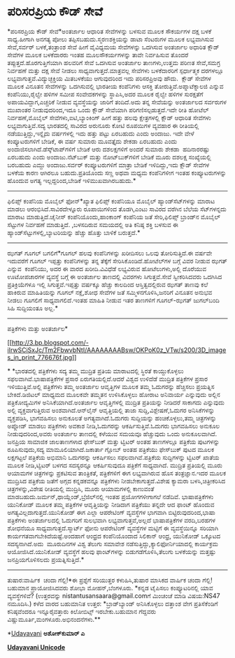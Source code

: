 * ಪರಿಸರಪ್ರಿಯ ಕೌಡ್ ಸೇವೆ

*ಪರಿಸರಪ್ರಿಯ ಕೌಡ್ ಸೇವೆ*ಅಂತರ್ಜಾಲ ಆಧಾರಿತ ಸೇವೆಗಳನ್ನು ಬಳಸುವ ಮೂಲಕ ಸೌಕರ್ಯಗಳ
ದಕ್ಷ ಬಳಕೆ ಸಾಧ್ಯ.ಹೀಗಾಗಿ ಅನಗತ್ಯ ಪೋಲು ತಪ್ಪಿಸಬಹುದು.ಸ್ಮರಣಶಕ್ತಿಯನ್ನು ಡಾಟಾ
ಸೆಂಟರುಗಳ ಮೂಲಕ ಲಭ್ಯವಾಗಿಸುವ ಸೇವೆ,ಸರ್ವರ್ ಬಳಕೆ,ತಂತ್ರಾಂಶ ಸೇವೆ ಹೀಗೆ ವೈವಿಧ್ಯಮಯ
ಸೇವೆಗಳನ್ನು ಒದಗಿಸುವ ಅಂತರ್ಜಾಲ ಅಧಾರಿತ ಕ್ಲೌಡ್ ಸೇವೆಗಳ ಮೂಲಕ ಬಳಕೆದಾರರು ಇಂತಹ
ಮೂಲಸೌಕರ್ಯಗಳನ್ನು ತಾವೇ ನಿರ್ವಹಿಸುವ ತೊಂದರೆ ತಪ್ಪುತ್ತದೆ.ಹೊರಗುತ್ತಿಗೆಯಾಗಿ
ಹಲವರಿಗೆ ಸೇವೆ ಒದಗಿಸುವ ಅಂತರ್ಜಾಲ ತಾಣಗಳು,ಉತ್ತಮ ಪರಿಣತ ಸೇವೆ,ಸಮಗ್ರ ನಿರ್ವಹಣೆ
ಮತ್ತು ದಕ್ಷ ಸೇವೆ ನೀಡಲು ಸಾಧ್ಯವಾಗುತ್ತದೆ.ಮಾತ್ರವಲ್ಲ ಸೇವೆಗಳು ಬಳಕೆದಾರರಿಗೆ
ಸ್ಪರ್ಧಾತ್ಮಕ ದರಗಳಲ್ಲೂ ಲಭ್ಯವಾಗುತ್ತವೆ.ವಿದ್ಯುಚ್ಛಕ್ತಿಯ ಮಿತಬಳಕೆಯು ಆಗುವುದರಿಂದ
ಇದು ಪರಿಸರಪ್ರಿಅವು ಹೌದು. 
 ಕ್ಲೌಡ್ ಸೇವೆಗಳ ಮೂಲಕ ವಿನೂತನ ಸೇವೆಗಳನ್ನು ಒದಗಿಸುವಲ್ಲಿ ಭಾರತೀಯ ಕಂಪೆನಿಗಳು
ಆಸಕ್ತಿ ತೋರುತ್ತಿವೆ.ಅಪ್ನಾಟೆಕ್ನಾಲಜಿ ಎನ್ನುವ ಕಂಪೆನಿಯು,ರೈಲ್ವೇ ಹಳಿಗಳ ಸಮೀಪ
ಸಂವೇದಕಗಳನ್ನು ಸ್ಥಾಪಿಸಿ,ಅದರ ಮೂಲಕ ರೈಲ್ವೇ ಹಳಿಗಳ ಸುರಕ್ಷತೆಗೆ
ಅಪಾಯವಿದ್ದಾಗ,ಎಚ್ಚರಿಕೆ ನೀಡುವ ವ್ಯವಸ್ಥೆಯನ್ನು ಜಾರಿಗೆ ತಂದಿದೆ.ಅದು ತನ್ನ
ಸೇವೆಯನ್ನು ಅಂತರ್ಜಾಲದ ಸರ್ವರುಗಳ ಮುಖಾಂತರ ನೀಡುವುದರಿಂದ,ಇದೂ ಒಂದು ಕ್ಲೌಡ್
ಸೇವೆಯಾಗಿ ಪರಿಗಣಿಸಲ್ಪಡುತ್ತದೆ.ಇದೇ ರೀತಿ ಹೋಟೆಲ್ ನಿರ್ವಹಣೆ,ಮೊಬೈಲ್
ಸೇವೆಗಳು,ಐಟಿ,ಬ್ಯಾಂಕಿಂಗ್ ಹೀಗೆ ಹತ್ತು ಹಲವು ಕ್ಷೇತ್ರಗಳಲ್ಲಿ ಕ್ಲೌಡ್ ಆಧಾರಿತ
ಸೇವೆಗಳು ಲಭ್ಯವಾಗುತ್ತಿವೆ.ಸದ್ಯ ಭಾರತದಲ್ಲಿ ಸಾವಿರದ ಅರುನೂರು ಕೋಟಿ ರೂಪಯಿಗಳ
ವ್ಯವಹಾರ ಈ ರೀತಿಯಲ್ಲಿ ನಡೆಯುತ್ತಿದ್ದು,ಇನ್ನೈದು ವರ್ಷಗಳಲ್ಲಿ ಇದು ಹತ್ತು ಪಟ್ಟು
ಏರಬಹುದು ಎಂದು ಅಂದಾಜು.
 ಇದೇ ವೇಳೆ ಕಂಪ್ಯೂಟರುಗಳಿಗೆ ಬೇಡಿಕೆ, ಈ ವರ್ಷ ಸುಮಾರು ಮೂವತ್ತೈದು ಶೇಕಡಾ ಏರಬಹುದು
ಎಂದು ಅಂದಾಜಿಸಲಾಗಿದೆ.ಡೆಸ್ಕ್‌ಟಾಪ್‌ಗಳಿಗೆ ಬೇಡಿಕೆ ಆರು ದಶಲಕ್ಷಗಳಿಗೆ ಅಂದರೆ ಸುಮಾರು
ಶೇಕಡಾ  ಹದಿನಾರರಷ್ಟು ಏರಬಹುದು ಎಂದು ಅಂದಾಜು.ನೆಟ್‌ಬುಕ್ ಮತ್ತು ನೋಟ್‌ಬುಕ್‌ಗಳಿಗೆ
ಬೇಡಿಕೆ ಮೂರು ದಶಲಕ್ಷ ಸಂಖ್ಯೆಯಲ್ಲಿ ಬರಬಹುದು ಎಮ್ದು ಅಂದಾಜು.ಸರ್ವರ್
ಕಂಪ್ಯೂಟರುಗಳಿಗೆ ಮಾತ್ರಾ ಬೇಡಿಕೆ ಇಳಿದಿದ್ದು,ಇದು ಕ್ಲೌಡ್ ಸೇವೆಗಳ ಬಳಕೆಯ ಕಾರಣ
ಆಗಿರಲೂ ಬಹುದು.ಪ್ರತಿಯೊಂದು ಸಣ್ಣ ಅಥವಾ ಮಧ್ಯಮ ಕಂಪೆನಿಗಳೀಗ ಇಂತಹ ಕಂಪ್ಯೂಟರುಗಳನ್ನು
ಹೊಂದುವ ಅಗತ್ಯ ಇಲ್ಲದ್ದರಿಂದ,ಬೇಡಿಕೆ ಇಳಿಮುಖವಾಗಿರಬಹುದು.*
----------------------------
ಫಿಲಿಪ್ಸ್ ಕಂಪೆನಿಯ ಮೊಬೈಲ್ ಫೋನ್*ಖ್ಯಾತ ಫಿಲಿಪ್ಸ್ ಕಂಪೆನಿಯೂ ಮೊಬೈಲ್
ಹ್ಯಾಂಡ್‍ಸೆಟ್‌‍ಗಳನ್ನು ಮಾರಾಟ ಮಾಡಲು ಆರಂಭಿಸಿದೆ.ಸಾವಿರದೇಳ್ನೂರು ರೂಪಾಯಿಗಳಿಂದ
ತೊಡಗಿ,ಎಂಟು ಸಾವಿರದ ವರೆಗಿನ ಬೆಲೆಯ ಸೆಟ್‌ಗಳನ್ನದು ಮಾರಾಟ ಮಾಡುತ್ತಿದೆ.ಚೈನೀಸ್
ಕಂಪೆನಿಯೊಂದು,ಹಾಂಕಾಂಗ್ ಕಂಪೆನಿಯ ಜತೆ ಸೇರಿ,ಫಿಲಿಪ್ಸ್ ಬ್ರಾಂಡ್‌ನ ಮೊಬೈಲ್ ಸೆಟ್ಟುಗಳ
ನಿರ್ವಹಣೆ ಮಾಡುತ್ತಿದೆ. ,ಬಳಸದಿರುವ ಸಮಯದಲ್ಲಿ ಅತಿ ಕನಿಷ್ಠ ಶಕ್ತಿ ಬಳಸುವ ಈ
ಹ್ಯಾಂಡ್‌ಸೆಟ್ಟುಗಳಲ್ಲಿ,ಬ್ಯಾಟರಿಯನ್ನು ಹೆಚ್ಚು ಹೊತ್ತು ಬಾಳಿಕೆ ಬರುತ್ತದೆ.*
----------------------------------------------------
ಝಗತ್ ಗೂಗಲ್ ಬಗಲಿಗೆ*ಗೂಗಲ್ ಹಲವು ಕಂಪೆನಿಗಳನ್ನು ಖರೀದಿಸಲು ಒಲವು ತೋರಿಸುತ್ತಿದೆ.ಈ
ವರ್ಷವೇ ಇದುವರೆಗೆ ಗೂಗಲ್ ಇಪ್ಪತ್ತು ಕಂಪೆನಿಗಳನ್ನು ತನ್ನ ತೆಕ್ಕೆಗೆ
ಸೇರಿಸಿಕೊಂಡಿದೆ.ಹೋಟೆಲ್‌ಗಳ ಬಗ್ಗೆ ವಿವರ ನೀಡುವ ಝಗತ್ ಎನ್ನುವ  ಕಂಪೆನಿಯು, ಅದರ ಈ
ವಾರದ ಖರೀದಿ.ವಿವಿಧೆಡೆ ಲಭ್ಯವಿರುವ ಹೋಟೆಲುಗಳು,ಅಲ್ಲಿ ದೊರೆಯುವ ಊಟೋಪಚಾರಗಳ ವ್ಯವಸ್ಥೆ
ಬಗ್ಗೆ ಈ ಅಂತರ್ಜಾಲ ತಾಣದಲ್ಲಿ ವಿವರಗಳು ಸಿಗುತ್ತವೆ.ಸೇವೆ ಸ್ವೀಕರಿಸಿದವರು ಒದಗಿಸಿದ
ಪ್ರತಿಕ್ರಿಯೆಗಳೂ ಇಲ್ಲಿ ಸಿಗುತ್ತವೆ.ಇಪ್ಪತ್ತು ವರ್ಷಕ್ಕೂ ಹೆಚ್ಚು ಕಾಲದಿಂದ
ಆಸ್ತಿತ್ವದಲ್ಲಿರುವ ಝಗತ್ ತಾಣವು ಕಲೆ ಹಾಕಿರುವ ಮಾಹಿತಿಯನ್ನು ಗೂಗಲ್ ನಕ್ಷೆ,ಶೋಧ
ಸೇವೆಗಳ ಜತೆ ಸಮ್ಮಿಳನಗೊಳಿಸಿ,ಜನರಿಗೆ ವಿನೂತನ ಅನುಭವ ನೀಡಲು ಗೂಗಲಿಗೆ
ಸಾಧ್ಯವಾಗಲಿದೆ.ಇಂತಹ ಮಾಹಿತಿ ನೀಡುವ ಇತರ ತಾಣಗಳಿಗೆ ಗೂಗಲ್-ಝಗತ್ ಜುಗಲ್‌ಬಂದಿ ಸಿಹಿ
ಸುದ್ದಿಯಂತೂ ಅಲ್ಲ.*
-------------------------------------------
ಪತ್ರಿಕೆಗಳು ಮತ್ತು ಅಂತರ್ಜಾಲ*

[[http://3.bp.blogspot.com/-iIrwSCiSxJc/Tm2FbwvbNtI/AAAAAAAABsw/OKPoK0z_VTw/s1600/3D_images_in_print_776676f.jpg][[[http://3.bp.blogspot.com/-iIrwSCiSxJc/Tm2FbwvbNtI/AAAAAAAABsw/OKPoK0z_VTw/s200/3D_images_in_print_776676f.jpg]]]]

*
*ಭಾರತದಲ್ಲಿ ಪತ್ರಿಕೆಗಳು ಸದ್ಯ ತಮ್ಮ ಮುದ್ರಿತ ಪ್ರತಿಯ ಮಾರಾಟದಲ್ಲಿ ಸ್ಥಿರತೆ
ಕಾಯ್ದುಕೊಳ್ಳಲು ಸಫಲವಾಗಿವೆ.ಭಾಷಾಪತ್ರಿಕೆಗಳ ಪ್ರಸಾರ ಏರುಗತಿಯಲ್ಲಿದೆ.ಆದರೆ ವಿಶ್ವದ
ಉಳಿದೆಡೆ ಮುದ್ರಿತ ಪತ್ರಿಕೆಗಳ ಪ್ರಸಾರ ಇಳಿಯುತ್ತಿವೆ.ಅಲ್ಲಿ ಪತ್ರಿಕೆಗಳು ತಮ್ಮ
ಅಂತರ್ಜಾಲ ಆವೃತ್ತಿಗಳ ಮೂಲಕ ತಮ್ಮ ಓದುಗರನ್ನು ಹೆಚ್ಚಿಸಲು ಪ್ರಯತ್ನಿಸ
ಬೇಕಿದೆ.ಡಿಜಿಟಲ್ ಮಾಧ್ಯಮದ ಮೂಲಕವೇ ತಮ್ಮತನ ಉಳಿಸಿಕೊಳ್ಳಲು ಹೋರಾಟ ಅನಿವಾರ್ಯ
ಎನ್ನುವುದು ಅಲ್ಲಿನ ಪತ್ರಿಕೋದ್ಯಮಿಗಳ ಅನಿಸಿಕೆಯಾಗಿದೆ.ಅಂತರ್ಜಾಲ ಆವೃತ್ತಿಗಳಲ್ಲಿ
ಮುದ್ರಿತ ಪ್ರತಿಯನ್ನು ನೀಡಿದರೆ ಸಾಕಾಗದು ಎನ್ನುವುದು ಅಲ್ಲಿ ವ್ಯಕ್ತವಾಗುತ್ತಿರುವ
ಅಂಶವಾಗಿದೆ.ಆನ್‌ಲೈನ್ ಆವೃತ್ತಿಯಲ್ಲಿ ತಾಜಾ ಸುದ್ದಿ,ವಿಶ್ಲೇಷಣೆ,ಓದುಗರ
ಅನಿಸಿಕೆಗಳನ್ನು ವ್ಯಕ್ತಪಡಿಸಿ, ಭಾಗವಹಿಸಲು ಅನುಕೂಲತೆ ಅಗತ್ಯವಾಗಿದೆ.ಓದುಗರು
ಸುದ್ದಿಯನ್ನು ಹಂಚಿಕೊಳ್ಳಲು,ತಮ್ಮ ಚಿತ್ರಗಳನ್ನು ಅಪ್ಲೋಡ್ ಮಾಡಲು ಪತ್ರಿಕೆಗಳು ಅವಕಾಶ
ನೀಡಿ,ಓದುಗರನ್ನು ಆಕರ್ಷಿಸುತ್ತಿವೆ.ಓದುಗರು ಭಾಗವಹಿಸಲು ಅನುಕೂಲ ನೀಡುವುದರಿಂದ,ಅವರು
ಅಂತರ್ಜಾಲ ತಾಣದಲ್ಲಿ ಕಳೆಯುವ ಸಮಯವೂ ಹೆಚ್ಚುವುದು ಒಂದು ಅನುಕೂಲವಾಗಿದೆ. ಜನಪ್ರಿಯ
ಸಾಮಾಜಿಕ ಜಾಲತಾಣಗಳಾದ ಫೇಸ್‍ಬುಕ್ ಮತ್ತು ಟ್ವಿಟರ್ ಅಂತಹ ತಾಣಗಳಲ್ಲೂ ಪತ್ರಿಕೆಯ
ಪುಟಗಳನ್ನು ರೂಪಿಸುವುದು,ಸದ್ಯ ಮಾಮೂಲಿಯಾಗಿದೆ.ಜಕಾರ್ತಾ ಗ್ಲೋಬ್ ಅಂತಹ ಪತ್ರಿಕೆಯು
ಫೇಸ್‌ಬುಕ್ ಪುಟದ ಮೂಲಕ ಲಕ್ಷಗಟ್ಟಲೆ ಪತ್ರಿಕೆಯ ಅಭಿಮಾನಿ ಒದುಗರನ್ನು ಆಕರ್ಷಿಸಲು
ಸಫಲವಾಗಿವೆ.ಪತ್ರಿಕೆಯ ಸುದ್ದಿಗಳನ್ನು ಟ್ವಿಟರ್ ಖಾತೆಯ ಮೂಲಕ ನೀಡಿ,ಟ್ವಿಟರ್ ಬಳಗದ
ಸದಸ್ಯರನ್ನೂ ಆಕರ್ಷಿಸುವುದೂ ಪತ್ರಿಕೆಗೆ ಸಾಧ್ಯವಾಗಿದೆ.
 ಮುದ್ರಿತ ಪ್ರತಿಯಲ್ಲಿ ಮೂರು ಆಯಾಮಗಳ ಚಿತ್ರಗಳನ್ನು ಪ್ರಕಟಿಸುವ ತಾಂತ್ರಿಕತೆ‍,
ಪತ್ರಿಕೆಗಳಿಗೆ ಈಗ ಲಭ್ಯವಾಗಿರುವ ಹೊಸ ತಂತ್ರಜ್ಞಾನ.ಇದರ ಮೂಲಕ ಮುದ್ರಿಸಿದ ಪತ್ರಿಕೆಯ
ಜತೆಗೆ ಅಗ್ಗದ ಕನ್ನಡಕವನ್ನೂ ಪತ್ರಿಕೆಗಳು ನೀಡಬೇಕಾಗುತ್ತದೆ.ವಿಶೇಷ ಕ್ಯಾಮರಾ
ಬಳಸಿ,ಚಿತ್ರೀಕರಿಸಿದ ಚಿತ್ರಗಳನ್ನು,ವಿಶೇಷ ರೀತಿಯಲ್ಲಿ ಮುದ್ರಿಸಿ, ಮೂರು ಆಯಾಮಗಳಲ್ಲಿ
ಕಾಣುವಂತೆ ಮಾಡಬಹುದು.ಜರ್ಮನ್,ಥಾಯ್ಲೆಂಡ್,ಬ್ರೆಜಿಲ್‌ನಲ್ಲಿ ಇಂತಹ ಪ್ರಯೋಗಗಳೀಗಾಗಲೆ
ನಡೆದಿವೆ.
 ಭಾಷಾಪತ್ರಿಕೆಗಳು ಯುನಿಕೋಡ್ ಮೂಲಕ ತಮ್ಮ ಪತ್ರಿಕೆಗಳ ಆವೃತ್ತಿಯನ್ನು ನೀಡಿದಾಗ
ಪತ್ರಿಕೆಯು ತನ್ನದೇ ಆದ ಫಾಂಟ್ ಹೊಂದುವ ಅಗತ್ಯವಿಲ್ಲದಾಗುತ್ತದೆ.ಯುನಿಕೋಡ್ ಈಗ ಎಲ್ಲಾ
ಆಪರೇಟಿಂಗ್ ವ್ಯವಸ್ಥೆಗಳ ಭಾಗವಾಗಿ ಬಿಟ್ಟಿರುವುದರಿಂದ,ಭಾಷಾ ಪತ್ರಿಕೆಗಳು
ಅಂತರ್ಜಾಲದಲ್ಲಿ ಓದುಗರಿಗೆ ಸುಲಭವಾಗಿ ಲಭ್ಯವಾಗುತ್ತವೆ,ಅಲ್ಲದೆ ಭಾಷಾಪತ್ರಿಕೆಗಳ
ವರದಿ,ಬರಹಗಳ ಶೋಧನೆಯೂ ಸಾಧ್ಯವಾಗುತ್ತದೆ.ಸ್ಮಾರ್ಟ್ ಫೋನು ಆಪರೇಟಿಂಗ್ ವ್ಯವಸ್ಥೆಗಳ
ಮಟ್ಟಿಗೆ ಈ ವ್ಯವಸ್ಥೆಯಿನ್ನೂ ಸರಿಯಾಗಿ ಕಾರ್ಯಗತವಾಗಬೇಕಿದೆಯಷ್ಟೆ.ಅಂದಹಾಗೆ ಆಂಧ್ರದ
ಕಂಪೆನಿಯೊಂದಾದ ಸಿಲಿಕಾನ್ ಆಂಧ್ರ, ಯುನಿಕೋಡ್ ಒಕ್ಕೂಟದ ಸದಸ್ಯನಾಗಿದೆ.ಅದು  ಮೂರುದಿನಗಳ
ವಿಶ್ವ ತೆಲುಗು ಸಮಾವೇಶ ನಡೆಸುತ್ತಿದ್ದು,ಕ್ಯಾಲಿಫೋರ್ನಿಯಾದಲ್ಲಿ ಕಾರ್ಯಕ್ರಮ
ಆಯೋಜಿಸಿದೆ.ಯುನಿಕೋಡ್ ವ್ಯವಸ್ಥೆಗೆ ಹಲವು ಫಾಂಟ್‌ಗಳನ್ನು ಬಿಡುಗಡೆಗೊಳಿಸಿ,ತೆಲುಗು
ಬಳಕೆಯನ್ನು ಮತ್ತಷ್ಟು ಜನಪ್ರಿಯಗೊಳಿಸಲದು ಪ್ರಯತ್ನಿಸುತ್ತಿದೆ.*
-------------------------------------------
ತುಷಾರ:ವಾರ್ಷಿಕ  ಚಂದಾ ಗೆಲ್ಲಿ!*ಈ ಪ್ರಶ್ನೆಗೆ ಸರಿಯುತ್ತರ ಕಳುಹಿಸಿ,ತುಷಾರ ಮಾಸಿಕದ
ವಾರ್ಷಿಕ ಚಂದಾ ಗೆಲ್ಲಿ! ಬಹುಮಾನ ಪ್ರಾಯೋಜಿಸಿದವರು ಶೋಭಾ ಮೋಹನ್,ಬೆಂಗಳೂರು.
 *ಕನ್ನಡ ಟೈಪಿಸಲು ಕಂಪ್ಯೂಟರಿನಲ್ಲಿ ಯಾವ ವ್ಯವಸ್ಥೆಗಳಿವೆ?
 (ಉತ್ತರವನ್ನು nistantusansaara@gmail.comಗೆ ಮಿಂಚಂಚೆ ಮಾಡಿ ವಿಷಯ:NS47
ನಮೂದಿಸಿ.)
 ಕಳೆದ ವಾರದ ಬಹುಮಾನಿತ ಉತ್ತರ:
 *ಬ್ರಾಡ್‌ಬ್ಯಾಂಡ್ ಅನಿಸಿಕೊಳ್ಳಲು ದತ್ತಾಂಶ ವೇಗ ಪ್ರತಿಸೆಕೆಂಡಿಗೆ ಕನಿಷ್ಠವೆಂದರೂ
ಇನ್ನೂರೈವತ್ತಾರು ಕಿಲೋಬಿಟ್ಸ್ ಇರಬೇಕು.ಬಹುಮಾನ ಗೆದ್ದವರು
ವಿಷ್ಣುಮೂರ್ತಿ,ಮಂಗಳೂರು.ಅಭಿನಂದನೆಗಳು.**

*[[http://epaper.udayavani.com/PDFDisplay.aspx?Er=1&Edn=MANIPAL&Id=52685][Udayavani]]
*ಅಶೋಕ್‌ಕುಮಾರ್ ಎ*

[[http://www.udayavani.com/news/95308L15-%E0%B2%AA%E0%B2%B0-%E0%B2%B8%E0%B2%B0%E0%B2%AA-%E0%B2%B0-%E0%B2%AF-%E0%B2%95-%C3%89%E0%B2%A1---%E0%B2%B8-%E0%B2%B5-.html][*Udayavani
Unicode*]]
